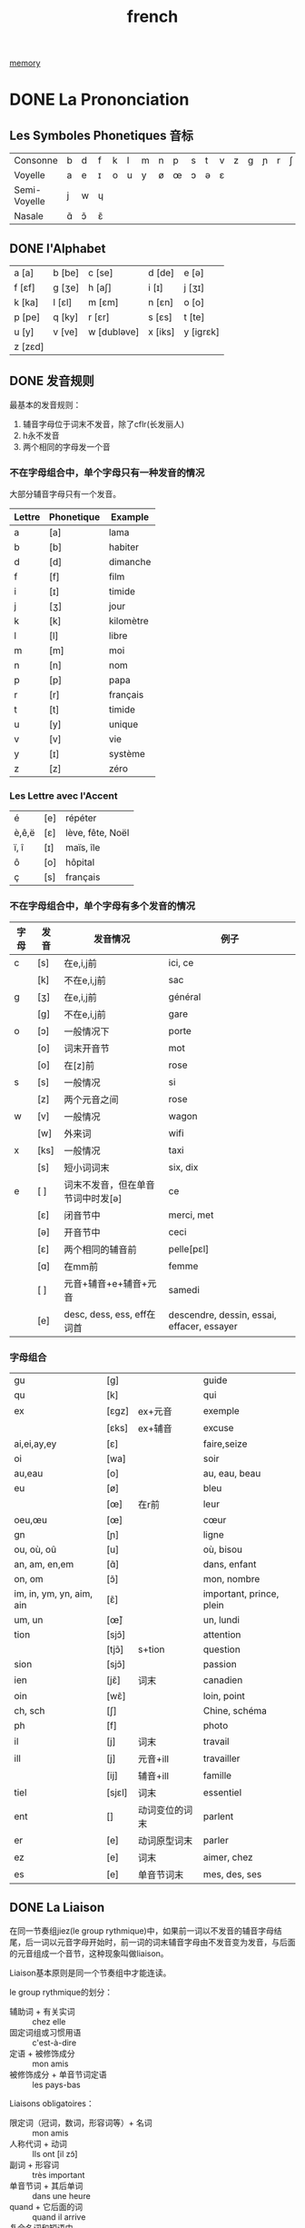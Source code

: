 :PROPERTIES:
:ID:       7CA456E7-E85E-42BC-9042-4303C5578351
:END:
#+title: french

[[id:0F7FCA94-7B14-43B4-AFCC-C394B9D28819][memory]]


* DONE La Prononciation 
:LOGBOOK:
- State "DONE"       from "TODO"       [2024-01-05 Fri 23:19]
:END:

** Les Symboles Phonetiques 音标

| Consonne     | b | d | f | k | l | m | n | p | s | t | v | z | g | ɲ | r | ʃ | ʒ | dʒ | ʧ | ŋ |
| Voyelle      | a | e | ɪ | o | u | y | ø | œ | ɔ | ə | ɛ |   |   |   |   |   |   |    |   |   |
| Semi-Voyelle | j | w | ɥ |   |   |   |   |   |   |   |   |   |   |   |   |   |   |    |   |   |
| Nasale       | ɑ̃ | ɔ̃ | ɛ̃ |   |   |   |   |   |   |   |   |   |   |   |   |   |   |    |   |   |

** DONE l'Alphabet 
:LOGBOOK:
- State "DONE"       from              [2024-01-29 Mon 08:59]
:END:


| a [a]   | b [be] | c [se]      | d [de]  | e [ə]     |
| f [ɛf]  | g [ʒe] | h [aʃ]      | i [ɪ]   | j [ʒɪ]    |
| k [ka]  | l [ɛl] | m [ɛm]      | n [ɛn]  | o [o]     |
| p [pe]  | q [ky] | r [ɛr]      | s [ɛs]  | t [te]    |
| u [y]   | v [ve] | w [dubləve] | x [iks] | y [iɡrɛk] |
| z [zɛd] |        |             |         |           |
** DONE 发音规则
:LOGBOOK:
- State "DONE"       from              [2024-01-29 Mon 08:59]
:END:

最基本的发音规则：
2. 辅音字母位于词末不发音，除了cflr(长发丽人)
3. h永不发音
4. 两个相同的字母发一个音



*** 不在字母组合中，单个字母只有一种发音的情况

大部分辅音字母只有一个发音。

| Lettre | Phonetique | Example   |
|--------+------------+-----------|
| a      | [a]        | lama      |
| b      | [b]        | habiter   |
| d      | [d]        | dimanche  |
| f      | [f]        | film      |
| i      | [ɪ]        | timide    |
| j      | [ʒ]        | jour      |
| k      | [k]        | kilomètre |
| l      | [l]        | libre     |
| m      | [m]        | moi       |
| n      | [n]        | nom       |
| p      | [p]        | papa      |
| r      | [r]        | français  |
| t      | [t]        | timide    |
| u      | [y]        | unique    |
| v      | [v]        | vie       |
| y      | [ɪ]        | système   |
| z      | [z]        | zéro      |

*** Les Lettre avec l'Accent 
| é     | [e] | répéter          |
| è,ê,ë | [ɛ] | lève, fête, Noël |
| ï, î  | [ɪ] | maïs, île        |
| ô     | [o] | hôpital          |
| ç     | [s] | français         |

*** 不在字母组合中，单个字母有多个发音的情况
| 字母 | 发音  | 发音情况                       | 例子                                        |
|-----+------+------------------------------+--------------------------------------------|
| c   | [s]  | 在e,i,j前                     | ici, ce                                    |
|     | [k]  | 不在e,i,j前                   | sac                                        |
|-----+------+------------------------------+--------------------------------------------|
| g   | [ʒ]  | 在e,i,j前                     | général                                    |
|     | [g]  | 不在e,i,j前                   | gare                                       |
|-----+------+------------------------------+--------------------------------------------|
| o   | [ɔ]  | 一般情况下                     | porte                                      |
|     | [o]  | 词末开音节                     | mot                                        |
|     | [o]  | 在[z]前                       | rose                                       |
|-----+------+------------------------------+--------------------------------------------|
| s   | [s]  | 一般情况                       | si                                         |
|     | [z]  | 两个元音之间                   | rose                                       |
|-----+------+------------------------------+--------------------------------------------|
| w   | [v]  | 一般情况                       | wagon                                      |
|     | [w]  | 外来词                        | wifi                                       |
|-----+------+------------------------------+--------------------------------------------|
| x   | [ks] | 一般情况                       | taxi                                       |
|     | [s]  | 短小词词末                     | six, dix                                   |
|-----+------+------------------------------+--------------------------------------------|
| e   | [ ]  | 词末不发音，但在单音节词中时发[ə] | ce                                         |
|     | [ɛ]  | 闭音节中                       | merci, met                                 |
|     | [ə]  | 开音节中                       | ceci                                       |
|     | [ɛ]  | 两个相同的辅音前                | pelle[pɛl]                                 |
|     | [ɑ]  | 在mm前                        | femme                                      |
|     | [ ]  | 元音+辅音+e+辅音+元音           | samedi                                     |
|     | [e]  | desc, dess, ess, eff在词首    | descendre, dessin, essai, effacer, essayer |

*** 字母组合
| gu                       | [g]    |              | guide                    |
| qu                       | [k]    |              | qui                      |
| ex                       | [ɛɡz]  | ex+元音       | exemple                  |
|                          | [ɛks]  | ex+辅音       | excuse                   |
| ai,ei,ay,ey              | [ɛ]    |              | faire,seize              |
| oi                       | [wa]   |              | soir                     |
| au,eau                   | [o]    |              | au, eau, beau            |
| eu                       | [ø]    |              | bleu                     |
|                          | [œ]    | 在r前         | leur                     |
| oeu,œu                   | [œ]    |              | cœur                     |
| gn                       | [ɲ]    |              | ligne                    |
| ou, où, oû               | [u]    |              | où, bisou                |
| an, am, en,em            | [ɑ̃]    |              | dans, enfant             |
| on, om                   | [ɔ̃]    |              | mon, nombre              |
| im, in, ym, yn, aim, ain | [ɛ̃]    |              | important, prince, plein |
| um, un                   | [œ̃]    |              | un, lundi                |
| tion                     | [sjɔ̃]  |              | attention                |
|                          | [tjɔ̃]  | s+tion       | question                 |
| sion                     | [sjɔ̃]  |              | passion                  |
| ien                      | [jɛ̃]   | 词末          | canadien                 |
| oin                      | [wɛ̃]   |              | loin, point              |
| ch, sch                  | [ʃ]    |              | Chine, schéma            |
| ph                       | [f]    |              | photo                    |
| il                       | [j]    | 词末          | travail                  |
| ill                      | [j]    | 元音+ill      | travailler               |
|                          | [ij]   | 辅音+ill      | famille                  |
| tiel                     | [sjɛl] | 词末          | essentiel                |
| ent                      | []     | 动词变位的词末 | parlent                  |
| er                       | [e]    | 动词原型词末   | parler                   |
| ez                       | [e]    | 词末          | aimer, chez              |
| es                       | [e]    | 单音节词末     | mes, des, ses            |

** DONE La Liaison
:LOGBOOK:
- State "DONE"       from "TODO"       [2024-02-27 Tue 18:26]
:END:
在同一节奏组jiez(le group rythmique)中，如果前一词以不发音的辅音字母结尾，后一词以元音字母开始时，前一词的词末辅音字母由不发音变为发音，与后面的元音组成一个音节，这种现象叫做liaison。

Liaison基本原则是同一个节奏组中才能连读。

le group rythmique的划分：
- 辅助词 + 有关实词 :: chez elle
- 固定词组或习惯用语 :: c'est-à-dire
- 定语 + 被修饰成分 :: mon amis
- 被修饰成分 + 单音节词定语 :: les pays-bas



Liaisons obligatoires：
- 限定词（冠词，数词，形容词等）+ 名词 :: mon amis
- 人称代词 + 动词 :: Ils ont [il zɔ̃]
- 副词 + 形容词 :: très important
- 单音节词 + 其后单词 :: dans une heure
- quand + 它后面的词 :: quand il arrive
- 复合名词和短语中 :: vis-à-vis, de temps en temps
- 主谓倒装结构中 :: Est-il allé à Pékin?
- 无人称结构和强调结构（c'est, c'est… qui/que）中的est和其后单词 :: c'est à voir



Liaisons interdites:
- et :: un fils et une fille
- 单数名词之后 :: un cours intéressant
- 嘘音h前 :: un héros


Liaison中的变音：
- s,z,x :: [z]
- d :: [t]




** TODO La Intonation 语调
* La Grammaire 
** TODO 时态
动词变位是动词根据语式、时态、人称、单复数等的不同而改变。
但是这些变化大部分都是有规律可循的。
这些动词分为3大类：
1. er结尾
2. ir结尾
3. re结尾


除却极少数的动词有不规则的变化形式外，相同结尾的动词有相同或者类似的变化形式。

法语中的动词以：
- er 结尾的有9630个
- ir结尾的有597个
- re结尾的有316个。
*** Indicatif 

陈述句。

**** DONE Présent 
:LOGBOOK:
- State "DONE"       from              [2024-01-30 Tue 09:10] \\
  粗略完成
:END:

陈述一种事实。
比如：
Je cours tous les matins. 我每天早晨跑步。


变化规则：
|        | je       | tu        | il       | nous           | vous          | ils           |
| -er    | -e       | -es       | -e       | -ons           | -ez           | -ent          |
| -ir    | -is      | -is       | -it      | -issons        | -issez        | -issent       |
| -re    | -s       | -s        | -t       | -ons           | -ez           | -ent          |
|--------+----------+-----------+----------+----------------+---------------+---------------|
| parler | je parle | tu parles | il parle | nous parlons   | vous parlez   | ils parlent   |
| finir  | je finis | tu finis  | il finit | nous finissons | vous finissez | ils finissent |
| rompre | je romps | tu romps  | il rompt | nous rompons   | vous rompez   | ils rompent   |


**** DONE Passé Composé 
:LOGBOOK:
- State "DONE"       from              [2024-01-30 Tue 09:12] \\
  暂时完成
:END:

陈述过去发生的动作或者事件。
比如：
J'ai mangé. 我吃饭了。



变化形式：助动词être或avoir的indicatif présent + 动词的participe passé。
（大部分动词使用avoir作为助动词。）

|      | être        | avoir      |
| je   | je suis     | j'ai       |
| tu   | tu es       | tu as      |
| il   | il est      | il a       |
| nous | nous sommes | nous avons |
| vous | vous êtes   | vous avez  |
| ils  | ils sont    | ils ont    |


过去分词变化规则：
| -er | -é |
| -ir | -i |

| aller | je suis allé | tu es allé | il est allé | nous sommes allés | vous êtes allés | ils sont allés |
| finir | j'ai fini    | tu as fini | il a fini   | nous avons fini   | vous avez fini  | ils ont fini   |


#+begin_example
注意：
使用être做助动词的时候，过去分词要根据单复数而进行变化。
#+end_example

**** DONE Imparfait
:LOGBOOK:
- State "DONE"       from              [2024-01-31 Wed 09:49]
:END:

陈述过去有延续性、重复性的动作，或过去一段时间内的状态。
比如：
Je mangeais. 我当时在吃饭。



变化规则：
nous的indicatif présent的变位去掉词尾的ons，分别加上ais, ais, ait, ions, iez, aient.

|        | nous           | je          | tu          | il          | nous          | vous         | ils            |
| manger | nous mange-ons | je mangeais | tu mangeais | il mangeait | nous mangions | vous mangiez | ils mangeaient |

#+begin_example
注意：
mangions中没有e，不是mangeions。
因为根据发音规则，g在e，i，j前发[ʒ]，因此此处的e需省略。
#+end_example



**** DONE Future Simple
:LOGBOOK:
- State "DONE"       from              [2024-01-31 Wed 10:00]
:END:
表示将来的动作或者事件。
比如：
Je voyagerai en France. 我将去法国旅行。


变化规则：动词原型的基础上加ai, as, a, ons, ez, ont.
|        | je          | tu          | il         | nous           | vous          | ils           |
|        | -ai         | -as         | -a         | -ons           | -ez           | -ont          |
| dormir | je dormirai | tu dormiras | il dormira | nous dormirons | vosu dormirez | ils dormiront |
| manger | je mangerai | tu mangeras | il mangera | nous mangerons | vous mangerez | ils mangeront |

**** Future Proche


*** Subjonctif
一种用于que引入的从句中，用来表达感情、意见、怀疑、愿望、不确定、可能性、假设或建议。
常用的句式：sujet + verbe introducteur + que + sujet + verbe au subjonctif.


**** Présent
在indicatif présent的ils变位的基础上变化，去掉ent，然后加上e, es, e, ions, iez, ent.
|       |               | je             | tu              | il            | nous                | vous               | ils              |
| finir | ils finissent | que je finisse | que tu finisses | qu'il finisse | que nous finissions | que vous finissiez | qu'ils finissent |




* Le Vocabulaire
** DONE 词根
:LOGBOOK:
- State "DONE"       from "TODO"       [2024-02-27 Tue 18:25]
:END:

** DONE Le Préfixe
:LOGBOOK:
- State "DONE"       from "TODO"       [2024-02-16 Fri 01:43]
:END:

** DONE Le Suffixe
:LOGBOOK:
- State "DONE"       from "TODO"       [2024-02-16 Fri 01:42]
:END:
| eur       | 阳性 名词后缀     | 表示人或者物（有时也可做形容词） | accélérateur, valeur  |
| rice      | 阴性名词后缀      | 表示人或者物（有时也可做形容词） | accélératrice         |
| aire      | 阳性名词后缀      | 表示抽象的名词                | inventaire            |
| tion      | 名词后缀          |                             | transaction, question |
| ment      | 副词后缀，名词后缀 |                             | vraiment, aliment     |
| sceptique | 名词后缀          | 对···持怀疑态度的人            | climatosceptique      |

** La Semaine 
- lundi
- mardi
- mercredi
- jeudi
- vendredi
- samedi
- dimanche


LMM: 李明明。 mercredi是lmm中最长的的。
vendredi，samedi，dimanche是比较特殊的。
jeudi单独记忆。


** Le Mois 

- janvier: similar to January.
- février: similar to February.
- mars: m放到就是3，3把火
- avril: A类似4
- mai: 单独记忆  
- juin: 对比着juillet来记忆
- juillet:
- août: 唯一的一个月份，戴着帽子的。
- septembre: similar to september
- octobre: similar to october
- novembre: similar to november
- décembre: similar to december



** Le Corps
| Mot     | Masculine ou Feminine | Explication |
|---------+-----------------------+-------------|
| bedaine | m                     | 大肚子       |
|         |                       |             |
** 个别单词

| Mot            | Masculine ou Feminine | Prononciation | Explication                                        | Example                                                           |
|----------------+-----------------------+---------------+----------------------------------------------------+-------------------------------------------------------------------|
| poids          | m                     |               | 重量                                                | poids requis                                                      |
| atteindre      |                       |               | 追上，赶上，到达                                      | Nous atteindrons Shanghai avant la nuit                           |
| atteint(e)     |                       |               | 得病的                                              | Il est atteit d'un cancer                                         |
| régler         |                       |               | 校准，调整                                           |                                                                   |
| réglage        | m                     |               | 校准，调整                                           | réglage manuel                                                    |
| lourd(e)       |                       |               | 重的，沉重的                                         | Il fait lourd. 天气沉闷。                                           |
| cadran         | m                     |               | 标度盘，刻度盘                                       | Régler le cadran à un nombre inférieur pour amincir les tranches. |
| inférieur(e)   |                       |               | 下部的，下游的，次的                                  |                                                                   |
| épaissir       |                       |               | 变厚，使变厚                                         | La crème épaissit. 奶油变稠了。                                     |
| amincir        |                       |               | 使...变细，使...变薄                                 |                                                                   |
| supérieur(e)   |                       |               | 上游的，优越的；长官                                  | être ~ à qn pour la taille 身材比某人高                             |
| éviter         |                       |               | 避免，躲避                                           | éviter un accident 避免一场事故                                     |
| essuyer        |                       |               | 拭； 擦干， 擦去                                     | essuyer ses mains avec une serviette 用毛巾把手擦干                 |
| brancher       |                       |               | 晒在树枝上，分支，分流，接通                           | brancher un tuyau sur une conduite principale. 把管子接在总管上。    |
| sécuritaire    |                       |               | 安全的                                              |                                                                   |
| chariot        | m                     | [∫arjo]       | 四轮运货车，【机械】溜板, 拖板;滑架;滑动刀架             |                                                                   |
| vitesse        | f                     |               | 迅速，速率                                           | changer de vitesse 换档                                            |
| poussoir       | m                     |               | 按钮，【机械】推杆                                    |                                                                   |
| épaisseur      | f                     |               | 厚度                                                | épaisseur de deux centimètres 2厘米的厚度                           |
| lame           | f                     |               | （金属、玻璃、木头等的）薄片， 薄板，（刀、剑等的）身； 剑 |                                                                   |
| inventaire     | m                     |               | 财产清单，清点财产                                    |                                                                   |
| tranfert       | m                     |               | 转让，转移                                           | transfert de propriété产权转让                                      |
| compte         | m                     |               | 账户，计数，计算                                      | faire un compte, au ~ de 依靠...，由...负责                         |
| œuvre          | f                     |               | 工作，劳动，事业，著作                                 | main d'œuvre                                                      |
| trésorier(ère) |                       |               | 财务官, 财务主管                                     | rapport de trésorier                                              |
| transaction    | f                     |               | 和解，交易                                           | texe sur les transactions 交易税                                   |
| déboursé       | m                     |               | 预付款                                              |                                                                   |
| plateau        | m                     |               | 托盘                                                |                                                                   |
| portion        | f                     |               | (食物、钱财等的)一客, 一份                             | portion de pain一份面包                                             |
| breuvage       | m                     |               | 饮料                                                |                                                                   |
| galette        | f                     |               | 饼，饼状物                                           | galette végé                                                      |
| laïque         |                       |               | 世俗的，非宗教的                                      | école laïque 非教会学校, 公立学校                                    |
| autisme        | m                     | [otism]       | 【心】自我中心主义，孤独性，【医】孤独症                 |                                                                   |
| thérapie       | f                     |               | 治疗                                                | suivre une thérapie contre le SIDA进行抗艾滋病治疗                   |
| pastèque       | f                     |               | melon d'eau                                        |                                                                   |
| domestique     |                       |               | 家庭的，家养的                                       | travaux domestiques家务，animaux domestiques家畜                    |
| appareil       | m                     |               | device                                             | appareil ménager家用电器                                            |
| auditoire      | m                     |               | 听众，听课学生，读者                                  | auditoire attentif 专心听讲的听众                                   |
|                |                       |               |                                                    |                                                                   |
